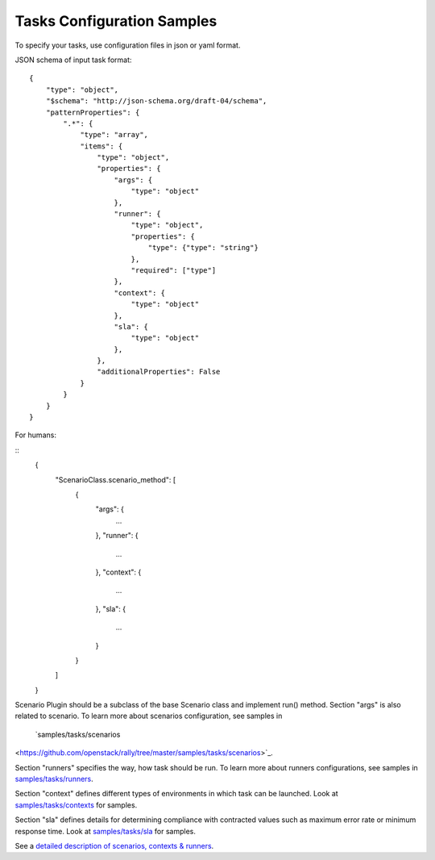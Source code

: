 Tasks Configuration Samples
===========================

To specify your tasks, use configuration files in json or yaml format.


JSON schema of input task format:

::


    {
        "type": "object",
        "$schema": "http://json-schema.org/draft-04/schema",
        "patternProperties": {
            ".*": {
                "type": "array",
                "items": {
                    "type": "object",
                    "properties": {
                        "args": {
                            "type": "object"
                        },
                        "runner": {
                            "type": "object",
                            "properties": {
                                "type": {"type": "string"}
                            },
                            "required": ["type"]
                        },
                        "context": {
                            "type": "object"
                        },
                        "sla": {
                            "type": "object"
                        },
                    },
                    "additionalProperties": False
                }
            }
        }
    }


For humans:

::
    {
        "ScenarioClass.scenario_method": [
            {
                "args": {
                    ...
                },
                "runner": {
                    ...
                },
                "context": {
                    ...
                },
                "sla": {
                    ...
                }
            }
        ]
    }


Scenario Plugin should be a subclass of the base Scenario class
and implement run() method. Section "args" is also related to scenario.
To learn more about scenarios configuration, see samples in
 `samples/tasks/scenarios
<https://github.com/openstack/rally/tree/master/samples/tasks/scenarios>`_.

Section "runners" specifies the way, how task should be run. To learn
more about runners configurations, see samples in `samples/tasks/runners
<https://github.com/openstack/rally/tree/master/samples/tasks/runners>`_.

Section "context" defines different types of environments in which task can
be launched. Look at `samples/tasks/contexts
<https://github.com/openstack/rally/tree/master/samples/tasks/contexts>`_
for samples.

Section "sla" defines details for determining compliance with contracted values
such as maximum error rate or minimum response time.
Look at `samples/tasks/sla
<https://github.com/openstack/rally/tree/master/samples/tasks/sla>`_ for
samples.

See a `detailed description of scenarios, contexts & runners
<https://github.com/openstack/rally/tree/master/source/concepts.rst>`_.
